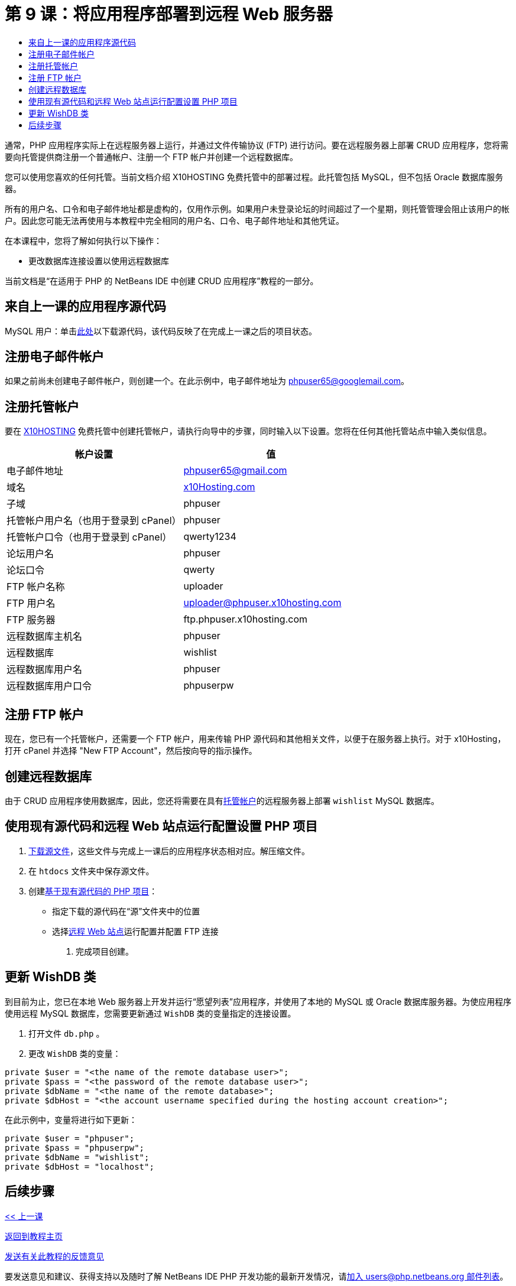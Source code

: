 // 
//     Licensed to the Apache Software Foundation (ASF) under one
//     or more contributor license agreements.  See the NOTICE file
//     distributed with this work for additional information
//     regarding copyright ownership.  The ASF licenses this file
//     to you under the Apache License, Version 2.0 (the
//     "License"); you may not use this file except in compliance
//     with the License.  You may obtain a copy of the License at
// 
//       http://www.apache.org/licenses/LICENSE-2.0
// 
//     Unless required by applicable law or agreed to in writing,
//     software distributed under the License is distributed on an
//     "AS IS" BASIS, WITHOUT WARRANTIES OR CONDITIONS OF ANY
//     KIND, either express or implied.  See the License for the
//     specific language governing permissions and limitations
//     under the License.
//

= 第 9 课：将应用程序部署到远程 Web 服务器
:jbake-type: tutorial
:jbake-tags: tutorials 
:markup-in-source: verbatim,quotes,macros
:jbake-status: published
:icons: font
:syntax: true
:source-highlighter: pygments
:toc: left
:toc-title:
:description: 第 9 课：将应用程序部署到远程 Web 服务器 - Apache NetBeans
:keywords: Apache NetBeans, Tutorials, 第 9 课：将应用程序部署到远程 Web 服务器


通常，PHP 应用程序实际上在远程服务器上运行，并通过文件传输协议 (FTP) 进行访问。要在远程服务器上部署 CRUD 应用程序，您将需要向托管提供商注册一个普通帐户、注册一个 FTP 帐户并创建一个远程数据库。

您可以使用您喜欢的任何托管。当前文档介绍 X10HOSTING 免费托管中的部署过程。此托管包括 MySQL，但不包括 Oracle 数据库服务器。

所有的用户名、口令和电子邮件地址都是虚构的，仅用作示例。如果用户未登录论坛的时间超过了一个星期，则托管管理会阻止该用户的帐户。因此您可能无法再使用与本教程中完全相同的用户名、口令、电子邮件地址和其他凭证。

在本课程中，您将了解如何执行以下操作：

* 更改数据库连接设置以使用远程数据库

当前文档是“在适用于 PHP 的 NetBeans IDE 中创建 CRUD 应用程序”教程的一部分。



== 来自上一课的应用程序源代码

MySQL 用户：单击link:https://netbeans.org/files/documents/4/1934/lesson8.zip[+此处+]以下载源代码，该代码反映了在完成上一课之后的项目状态。


== 注册电子邮件帐户

如果之前尚未创建电子邮件帐户，则创建一个。在此示例中，电子邮件地址为 phpuser65@googlemail.com。


== 注册托管帐户

要在 link:http://x10hosting.com/[+X10HOSTING+] 免费托管中创建托管帐户，请执行向导中的步骤，同时输入以下设置。您将在任何其他托管站点中输入类似信息。

|===
|帐户设置  |值 

|电子邮件地址 |phpuser65@gmail.com 

|域名 |link:http://x10hosting.com/[+x10Hosting.com+] 

|子域 |phpuser 

|托管帐户用户名（也用于登录到 cPanel） |phpuser 

|托管帐户口令（也用于登录到 cPanel） |qwerty1234 

|论坛用户名 |phpuser 

|论坛口令 |qwerty 

|FTP 帐户名称 |uploader 

|FTP 用户名 |uploader@phpuser.x10hosting.com 

|FTP 服务器 |ftp.phpuser.x10hosting.com 

|远程数据库主机名 |phpuser 

|远程数据库 |wishlist 

|远程数据库用户名 |phpuser 

|远程数据库用户口令 |phpuserpw 
|===


== 注册 FTP 帐户

现在，您已有一个托管帐户，还需要一个 FTP 帐户，用来传输 PHP 源代码和其他相关文件，以便于在服务器上执行。对于 x10Hosting，打开 cPanel 并选择 "New FTP Account"，然后按向导的指示操作。


== 创建远程数据库

由于 CRUD 应用程序使用数据库，因此，您还将需要在具有<<registerHostingAccount,托管帐户>>的远程服务器上部署  `wishlist`  MySQL 数据库。


== 使用现有源代码和远程 Web 站点运行配置设置 PHP 项目

1. <<previousLessonSourceCode,下载源文件>>，这些文件与完成上一课后的应用程序状态相对应。解压缩文件。
2. 在  `htdocs`  文件夹中保存源文件。
3. 创建link:project-setup.html#importSources[+基于现有源代码的 PHP 项目+]：
* 指定下载的源代码在“源”文件夹中的位置
* 选择link:project-setup.html#remiteWebSite[+远程 Web 站点+]运行配置并配置 FTP 连接


. 完成项目创建。


== 更新 WishDB 类

到目前为止，您已在本地 Web 服务器上开发并运行“愿望列表”应用程序，并使用了本地的 MySQL 或 Oracle 数据库服务器。为使应用程序使用远程 MySQL 数据库，您需要更新通过  `WishDB`  类的变量指定的连接设置。

1. 打开文件  `db.php` 。
2. 更改  `WishDB`  类的变量：

[source,php]
----

private $user = "<the name of the remote database user>";        
private $pass = "<the password of the remote database user>";
private $dbName = "<the name of the remote database>";
private $dbHost = "<the account username specified during the hosting account creation>";
----
在此示例中，变量将进行如下更新：

[source,php]
----

private $user = "phpuser";
private $pass = "phpuserpw";
private $dbName = "wishlist";
private $dbHost = "localhost";
----


== 后续步骤

link:wish-list-lesson8.html[+<< 上一课+]

link:wish-list-tutorial-main-page.html[+返回到教程主页+]


link:/about/contact_form.html?to=3&subject=Feedback:%20PHP%20Wish%20List%20CRUD%200:%20Using%20and%20CSS[+发送有关此教程的反馈意见+]


要发送意见和建议、获得支持以及随时了解 NetBeans IDE PHP 开发功能的最新开发情况，请link:../../../community/lists/top.html[+加入 users@php.netbeans.org 邮件列表+]。

link:../../trails/php.html[+返回至 PHP 学习资源+]

